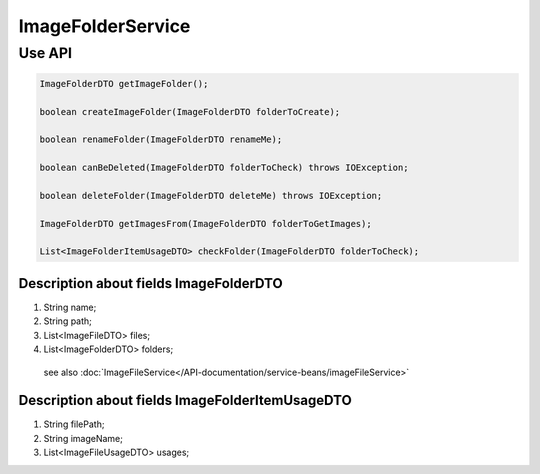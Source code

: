 ImageFolderService
==================



Use API
-------
.. code-block:: java

    ImageFolderDTO getImageFolder();

    boolean createImageFolder(ImageFolderDTO folderToCreate);

    boolean renameFolder(ImageFolderDTO renameMe);

    boolean canBeDeleted(ImageFolderDTO folderToCheck) throws IOException;

    boolean deleteFolder(ImageFolderDTO deleteMe) throws IOException;

    ImageFolderDTO getImagesFrom(ImageFolderDTO folderToGetImages);

    List<ImageFolderItemUsageDTO> checkFolder(ImageFolderDTO folderToCheck);

Description about fields ImageFolderDTO
"""""""""""""""""""""""""""""""""""""""

#. String name;
#. String path;
#. List<ImageFileDTO> files;
#. List<ImageFolderDTO> folders;

 see also :doc:`ImageFileService</API-documentation/service-beans/imageFileService>`

Description about fields ImageFolderItemUsageDTO
""""""""""""""""""""""""""""""""""""""""""""""""

#. String filePath;
#. String imageName;
#. List<ImageFileUsageDTO> usages;

